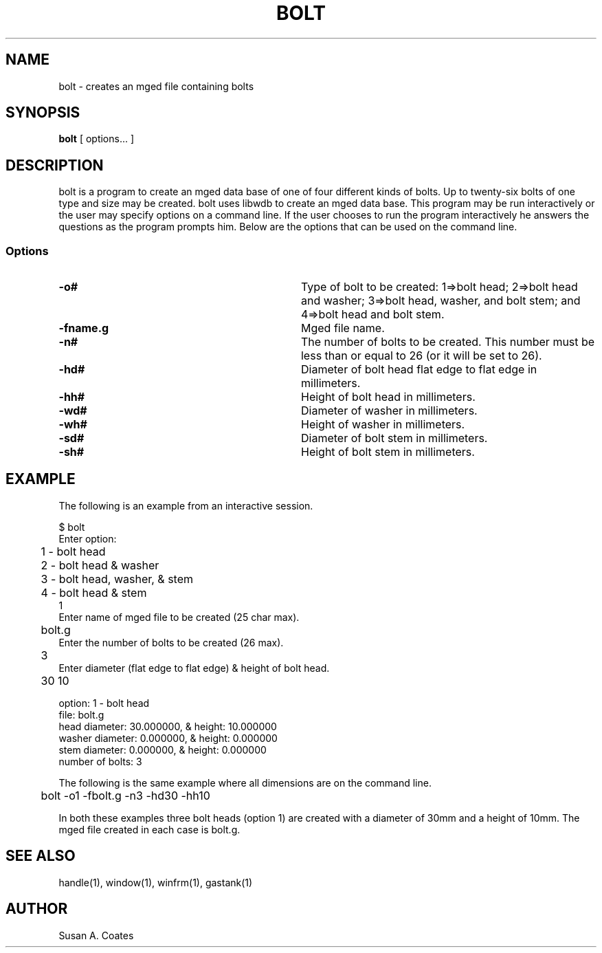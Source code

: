 .TH BOLT 1 BRL-CAD
.\"                         B O L T . 1
.\" BRL-CAD
.\"
.\" Copyright (c) 2005-2009 United States Government as represented by
.\" the U.S. Army Research Laboratory.
.\"
.\" Redistribution and use in source (Docbook format) and 'compiled'
.\" forms (PDF, PostScript, HTML, RTF, etc), with or without
.\" modification, are permitted provided that the following conditions
.\" are met:
.\"
.\" 1. Redistributions of source code (Docbook format) must retain the
.\" above copyright notice, this list of conditions and the following
.\" disclaimer.
.\"
.\" 2. Redistributions in compiled form (transformed to other DTDs,
.\" converted to PDF, PostScript, HTML, RTF, and other formats) must
.\" reproduce the above copyright notice, this list of conditions and
.\" the following disclaimer in the documentation and/or other
.\" materials provided with the distribution.
.\"
.\" 3. The name of the author may not be used to endorse or promote
.\" products derived from this documentation without specific prior
.\" written permission.
.\"
.\" THIS DOCUMENTATION IS PROVIDED BY THE AUTHOR AS IS'' AND ANY
.\" EXPRESS OR IMPLIED WARRANTIES, INCLUDING, BUT NOT LIMITED TO, THE
.\" IMPLIED WARRANTIES OF MERCHANTABILITY AND FITNESS FOR A PARTICULAR
.\" PURPOSE ARE DISCLAIMED. IN NO EVENT SHALL THE AUTHOR BE LIABLE FOR
.\" ANY DIRECT, INDIRECT, INCIDENTAL, SPECIAL, EXEMPLARY, OR
.\" CONSEQUENTIAL DAMAGES (INCLUDING, BUT NOT LIMITED TO, PROCUREMENT
.\" OF SUBSTITUTE GOODS OR SERVICES; LOSS OF USE, DATA, OR PROFITS; OR
.\" BUSINESS INTERRUPTION) HOWEVER CAUSED AND ON ANY THEORY OF
.\" LIABILITY, WHETHER IN CONTRACT, STRICT LIABILITY, OR TORT
.\" (INCLUDING NEGLIGENCE OR OTHERWISE) ARISING IN ANY WAY OUT OF THE
.\" USE OF THIS DOCUMENTATION, EVEN IF ADVISED OF THE POSSIBILITY OF
.\" SUCH DAMAGE.
.\"
.\".\".\"
.SH NAME
bolt \- creates an mged file containing bolts
.SH SYNOPSIS
.B bolt
[ options... ]
.SH DESCRIPTION
bolt is a program to create an mged data base of one of four
different kinds of bolts.  Up to twenty-six bolts of one type
and size may
be created.  bolt uses libwdb to create an mged data base.  This
program may be run interactively or the user may specify options on
a command line.  If the user chooses to run the program interactively
he answers the questions as the program prompts him.  Below are the
options that can be used on the command line.
.SS Options
.TP "\w'-G ``n cflag gflag vsize\'\'\     |'u"
.BI \-o#\^
Type of bolt to be created:  1=>bolt head; 2=>bolt head and washer;
3=>bolt head, washer, and bolt stem; and 4=>bolt head and bolt stem.
.TP
.BI \-fname.g\^
Mged file name.
.TP
.BI \-n#\^
The number of bolts to be created.  This number must be less than or
equal to 26 (or it will be set to 26).
.TP
.BI \-hd#\^
Diameter of bolt head flat edge to flat edge in millimeters.
.TP
.BI \-hh#\^
Height of bolt head in millimeters.
.TP
.BI \-wd#\^
Diameter of washer in millimeters.
.TP
.BI \-wh#\^
Height of washer in millimeters.
.TP
.BI \-sd#\^
Diameter of bolt stem in millimeters.
.TP
.BI \-sh#\^
Height of bolt stem in millimeters.
.SH EXAMPLE
The following is an example from an interactive session.
.sp
.nf
$ bolt
Enter option:
	1 - bolt head
	2 - bolt head & washer
	3 - bolt head, washer, & stem
	4 - bolt head & stem
1
Enter name of mged file to be created (25 char max).
	bolt.g
Enter the number of bolts to be created (26 max).
	3
Enter diameter (flat edge to flat edge) & height of bolt head.
	30 10

option:  1 - bolt head
file:  bolt.g
head diameter:  30.000000, & height:  10.000000
washer diameter:  0.000000, & height:  0.000000
stem diameter:  0.000000, & height:  0.000000
number of bolts:  3

.fi
The following is the same example where all dimensions are on the
command line.
.nf

	bolt -o1 -fbolt.g -n3 -hd30 -hh10

.fi
In both these examples three bolt heads (option 1) are created with
a diameter of 30mm and a height of 10mm.  The mged file created in
each case is bolt.g.

.SH SEE ALSO
handle(1), window(1), winfrm(1), gastank(1)

.SH AUTHOR
Susan A. Coates
